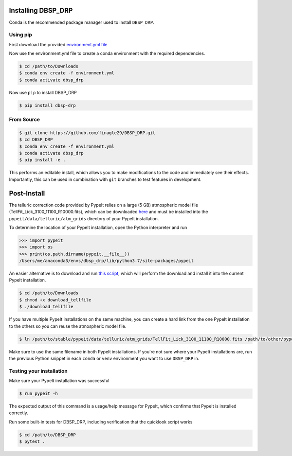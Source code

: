 *******************
Installing DBSP_DRP
*******************

Conda is the recommended package manager used to install ``DBSP_DRP``.

Using pip
#########

First download the provided `environment.yml file <https://raw.githubusercontent.com/finagle29/DBSP_DRP/main/environment.yml>`__

Now use the environment.yml file to create a conda environment with the required dependencies.

.. code-block :: console

    $ cd /path/to/Downloads
    $ conda env create -f environment.yml
    $ conda activate dbsp_drp

Now use ``pip`` to install DBSP_DRP

.. code-block :: console

    $ pip install dbsp-drp


From Source
###########

.. code-block :: console

    $ git clone https://github.com/finagle29/DBSP_DRP.git
    $ cd DBSP_DRP
    $ conda env create -f environment.yml
    $ conda activate dbsp_drp
    $ pip install -e .

This performs an editable install, which allows you to make modifications to the code and immediately see their effects.
Importantly, this can be used in combination with ``git`` branches to test features in development.

************
Post-Install
************

The telluric correction code provided by PypeIt relies on a large (5 GB) atmospheric model file
(TellFit_Lick_3100_11100_R10000.fits), which can be downloaded
`here <https://drive.google.com/drive/folders/1FFRWjUZ58HiDuDD33MYqBzMWDQanBRRy>`__
and must be installed into the ``pypeit/data/telluric/atm_grids`` directory of your PypeIt installation.

To determine the location of your PypeIt installation, open the Python interpreter and run

.. code-block :: Python

    >>> import pypeit
    >>> import os
    >>> print(os.path.dirname(pypeit.__file__))
    /Users/me/anaconda3/envs/dbsp_drp/lib/python3.7/site-packages/pypeit

An easier alternative is to download and run `this script <https://raw.githubusercontent.com/finagle29/DBSP_DRP/main/bin/download_tellfile>`__,
which will perform the download and install it into the current PypeIt installation.

.. code-block :: console

    $ cd /path/to/Downloads
    $ chmod +x download_tellfile
    $ ./download_tellfile

If you have multiple PypeIt installations on the same machine, you can create a hard link from the one PypeIt installation to the others so you can reuse the atmospheric model file.

.. code-block :: console

    $ ln /path/to/stable/pypeit/data/telluric/atm_grids/TellFit_Lick_3100_11100_R10000.fits /path/to/other/pypeit/data/telluric/atm_grids/TellFit_Lick_3100_11100_R10000.fits

Make sure to use the same filename in both PypeIt installations.
If you're not sure where your PypeIt installations are, run the previous Python snippet in each ``conda`` or ``venv`` environment you want to use ``DBSP_DRP`` in.

Testing your installation
#########################

Make sure your PypeIt installation was successful

.. code-block:: console

    $ run_pypeit -h

The expected output of this command is a usage/help message for PypeIt, which
confirms that PypeIt is installed correctly.

Run some built-in tests for DBSP_DRP, including verification that the quicklook script works

.. code-block:: console

    $ cd /path/to/DBSP_DRP
    $ pytest .
